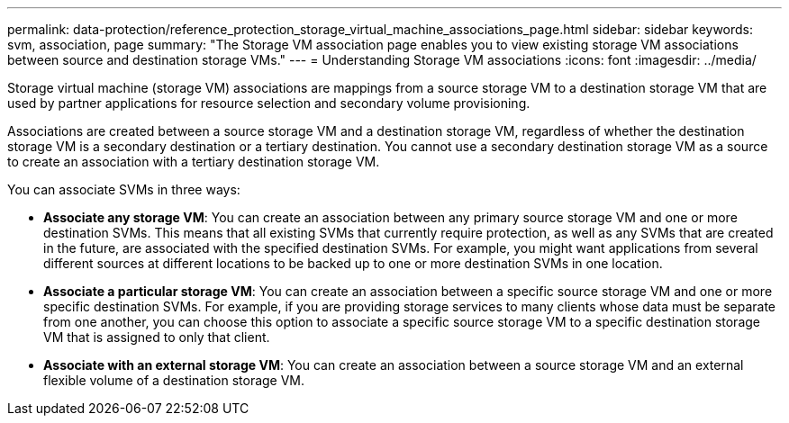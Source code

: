 ---
permalink: data-protection/reference_protection_storage_virtual_machine_associations_page.html
sidebar: sidebar
keywords: svm, association, page
summary: "The Storage VM association page enables you to view existing storage VM associations between source and destination storage VMs."
---
= Understanding Storage VM associations
:icons: font
:imagesdir: ../media/

[.lead]
Storage virtual machine (storage VM) associations are mappings from a source storage VM to a destination storage VM that are used by partner applications for resource selection and secondary volume provisioning.

Associations are created between a source storage VM and a destination storage VM, regardless of whether the destination storage VM is a secondary destination or a tertiary destination. You cannot use a secondary destination storage VM as a source to create an association with a tertiary destination storage VM.

You can associate SVMs in three ways:

* *Associate any storage VM*: You can create an association between any primary source storage VM and one or more destination SVMs. This means that all existing SVMs that currently require protection, as well as any SVMs that are created in the future, are associated with the specified destination SVMs. For example, you might want applications from several different sources at different locations to be backed up to one or more destination SVMs in one location.
* *Associate a particular storage VM*: You can create an association between a specific source storage VM and one or more specific destination SVMs. For example, if you are providing storage services to many clients whose data must be separate from one another, you can choose this option to associate a specific source storage VM to a specific destination storage VM that is assigned to only that client.
* *Associate with an external storage VM*: You can create an association between a source storage VM and an external flexible volume of a destination storage VM.
